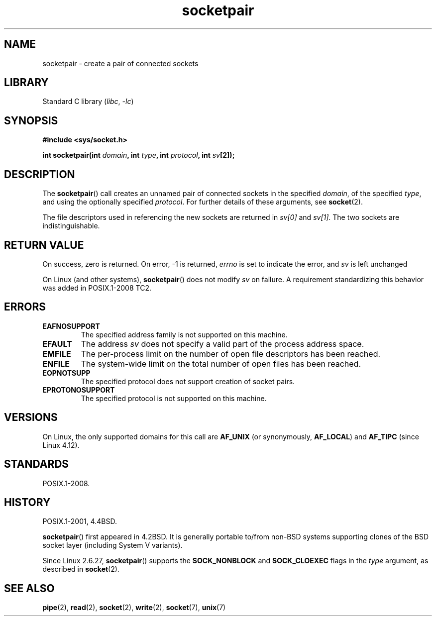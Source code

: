 .\" Copyright (c) 1983, 1991 The Regents of the University of California.
.\" All rights reserved.
.\"
.\" SPDX-License-Identifier: BSD-4-Clause-UC
.\"
.\"     @(#)socketpair.2	6.4 (Berkeley) 3/10/91
.\"
.\" Modified 1993-07-24 by Rik Faith <faith@cs.unc.edu>
.\" Modified 1996-10-22 by Eric S. Raymond <esr@thyrsus.com>
.\" Modified 2002-07-22 by Michael Kerrisk <mtk.manpages@gmail.com>
.\" Modified 2004-06-17 by Michael Kerrisk <mtk.manpages@gmail.com>
.\" 2008-10-11, mtk: Add description of SOCK_NONBLOCK and SOCK_CLOEXEC
.\"
.TH socketpair 2 2024-05-02 "Linux man-pages 6.9.1"
.SH NAME
socketpair \- create a pair of connected sockets
.SH LIBRARY
Standard C library
.RI ( libc ", " \-lc )
.SH SYNOPSIS
.nf
.B #include <sys/socket.h>
.P
.BI "int socketpair(int " domain ", int " type ", int " protocol \
", int " sv [2]);
.fi
.SH DESCRIPTION
The
.BR socketpair ()
call creates an unnamed pair of connected sockets in the specified
.IR domain ,
of the specified
.IR type ,
and using the optionally specified
.IR protocol .
For further details of these arguments, see
.BR socket (2).
.P
The file descriptors used in referencing the new sockets are returned in
.I sv[0]
and
.IR sv[1] .
The two sockets are indistinguishable.
.SH RETURN VALUE
On success, zero is returned.
On error, \-1 is returned,
.I errno
is set to indicate the error, and
.I sv
is left unchanged
.P
On Linux (and other systems),
.BR socketpair ()
does not modify
.I sv
on failure.
A requirement standardizing this behavior was added in POSIX.1-2008 TC2.
.\" http://austingroupbugs.net/view.php?id=483
.SH ERRORS
.TP
.B EAFNOSUPPORT
The specified address family is not supported on this machine.
.TP
.B EFAULT
The address
.I sv
does not specify a valid part of the process address space.
.TP
.B EMFILE
The per-process limit on the number of open file descriptors has been reached.
.TP
.B ENFILE
The system-wide limit on the total number of open files has been reached.
.TP
.B EOPNOTSUPP
The specified protocol does not support creation of socket pairs.
.TP
.B EPROTONOSUPPORT
The specified protocol is not supported on this machine.
.SH VERSIONS
On Linux, the only supported domains for this call are
.B AF_UNIX
(or synonymously,
.BR AF_LOCAL )
and
.B AF_TIPC
.\" commit: 70b03759e9ecfae400605fa34f3d7154cccbbba3
(since Linux 4.12).
.SH STANDARDS
POSIX.1-2008.
.SH HISTORY
POSIX.1-2001, 4.4BSD.
.P
.BR socketpair ()
first appeared in 4.2BSD.
It is generally portable to/from
non-BSD systems supporting clones of the BSD socket layer (including
System\ V variants).
.P
Since Linux 2.6.27,
.BR socketpair ()
supports the
.B SOCK_NONBLOCK
and
.B SOCK_CLOEXEC
flags in the
.I type
argument, as described in
.BR socket (2).
.SH SEE ALSO
.BR pipe (2),
.BR read (2),
.BR socket (2),
.BR write (2),
.BR socket (7),
.BR unix (7)
